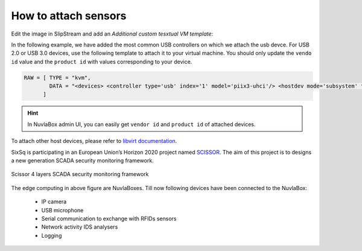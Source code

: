 How to attach sensors
=====================

Edit the image in SlipStream and add an `Additional custom tesxtual VM template`:

In the following example, we have added the most common USB controllers on which we attach the usb devce.
For USB 2.0 or USB 3.0 devices, use the following template to attach it to your virtual machine.
You should only update the ``vendo id`` value and the ``product id`` with values corresponding to your device.

.. code:: xml

   RAW = [ TYPE = "kvm", 
           DATA = "<devices> <controller type='usb' index='1' model='piix3-uhci'/> <hostdev mode='subsystem' type='usb' managed='yes'> <source> <vendor id='0x046d'/> <product id='0x0826'/> </source> <address type='usb' bus='0' port='1'/> </hostdev> </devices>"
         ]

.. HINT::
   In NuvlaBox admin UI, you can easily get ``vendor id`` and ``product id`` of attached devices.

To attach other host devices, please refer to `libvirt documentation`_.


SixSq is participating in an European Union’s Horizon 2020 project named `SCISSOR`_. 
The aim of this project is to designs a new generation SCADA security monitoring framework. 

.. figure:: images/scissor-architecture.png
   :scale: 80 %
   :align: center
   :alt: Credentials prospectus example

   Scissor 4 layers SCADA security monitoring framework

The edge computing in above figure are NuvlaBoxes. Till now following devices have been connected to the NuvlaBox:
  
  - IP camera
  - USB microphone
  - Serial communication to exchange with RFIDs sensors 
  - Network activity IDS analysers
  - Logging

.. _libvirt documentation: https://libvirt.org/formatdomain.html#elementsHostDev

.. _SCISSOR: https://scissor-project.com/ 